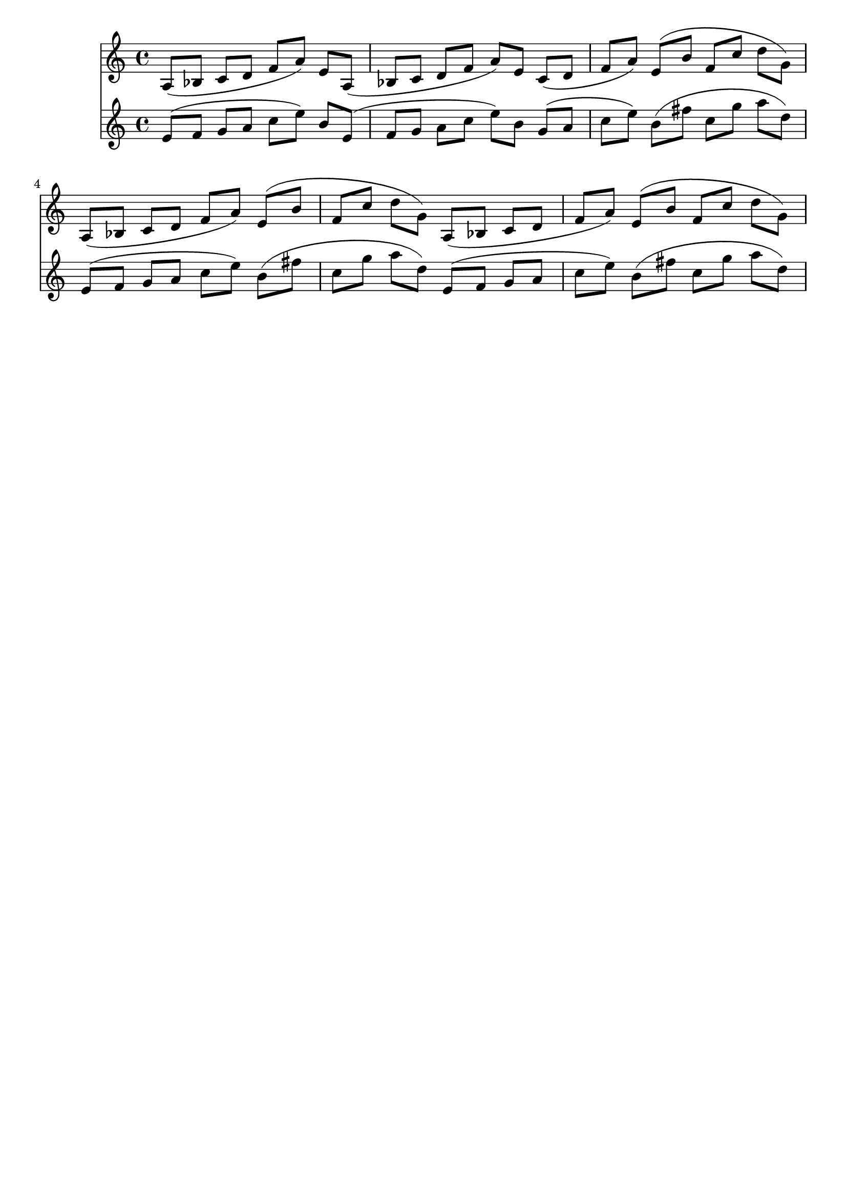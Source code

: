 \version "2.19.82"
\language "english"

\header {
    tagline = ##f
}

\layout {}

\paper {}

\score {
    <<
        {
            <a>8
            [
            (
            <bf>8
            ]
            <c'>8
            [
            <d'>8
            ]
            <f'>8
            [
            <a'>8
            ]
            )
            <e'>8
            [
            <a>8
            ]
            (
            <bf>8
            [
            <c'>8
            ]
            <d'>8
            [
            <f'>8
            ]
            <a'>8
            )
            [
            <e'>8
            ]
            <c'>8
            [
            (
            <d'>8
            ]
            <f'>8
            [
            <a'>8
            ]
            )
            <e'>8
            [
            (
            <b'>8
            ]
            <f'>8
            [
            <c''>8
            ]
            <d''>8
            [
            <g'>8
            ]
            )
            <a>8
            [
            (
            <bf>8
            ]
            <c'>8
            [
            <d'>8
            ]
            <f'>8
            [
            <a'>8
            ]
            )
            <e'>8
            [
            (
            <b'>8
            ]
            <f'>8
            [
            <c''>8
            ]
            <d''>8
            [
            <g'>8
            ]
            )
            <a>8
            [
            (
            <bf>8
            ]
            <c'>8
            [
            <d'>8
            ]
            <f'>8
            [
            <a'>8
            ]
            )
            <e'>8
            [
            (
            <b'>8
            ]
            <f'>8
            [
            <c''>8
            ]
            <d''>8
            [
            <g'>8
            ]
            )
        }
        {

            <e'>8
            [
            (
            <f'>8
            ]
            <g'>8
            [
            <a'>8
            ]
            <c''>8
            [
            <e''>8
            ]
            )
            <b'>8
            [
            <e'>8
            ]
            (
            <f'>8
            [
            <g'>8
            ]
            <a'>8
            [
            <c''>8
            ]
            <e''>8
            )
            [
            <b'>8
            ]
            <g'>8
            [
            (
            <a'>8
            ]
            <c''>8
            [
            <e''>8
            ]
            )
            <b'>8
            [
            (
            <fs''>8
            ]
            <c''>8
            [
            <g''>8
            ]
            <a''>8
            [
            <d''>8
            ]
            )
            <e'>8
            [
            (
            <f'>8
            ]
            <g'>8
            [
            <a'>8
            ]
            <c''>8
            [
            <e''>8
            ]
            )
            <b'>8
            [
            (
            <fs''>8
            ]
            <c''>8
            [
            <g''>8
            ]
            <a''>8
            [
            <d''>8
            ]
            )
            <e'>8
            [
            (
            <f'>8
            ]
            <g'>8
            [
            <a'>8
            ]
            <c''>8
            [
            <e''>8
            ]
            )
            <b'>8
            [
            (
            <fs''>8
            ]
            <c''>8
            [
            <g''>8
            ]
            <a''>8
            [
            <d''>8
            ]
            )
        }
    >>
}